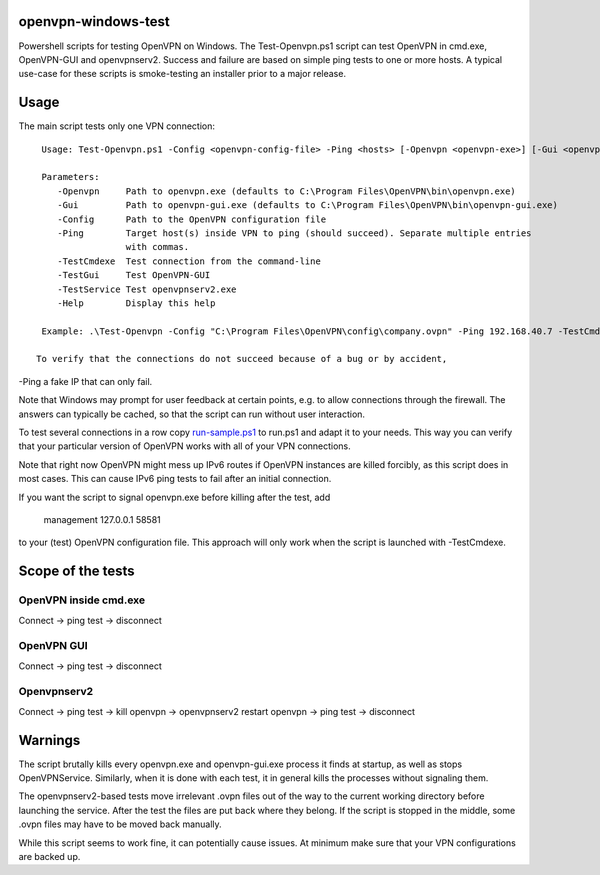 openvpn-windows-test
====================

Powershell scripts for testing OpenVPN on Windows. The Test-Openvpn.ps1 script
can test OpenVPN in cmd.exe, OpenVPN-GUI and  openvpnserv2. Success and failure
are based on simple ping tests to one or more hosts. A typical use-case for
these scripts is smoke-testing an installer prior to a major release.

Usage
=====

The main script tests only one VPN connection:
::
  Usage: Test-Openvpn.ps1 -Config <openvpn-config-file> -Ping <hosts> [-Openvpn <openvpn-exe>] [-Gui <openvpn-gui-exe>] [-TestCmdexe] [-TestService] [-TestGui] [-Help]
  
  Parameters:
     -Openvpn     Path to openvpn.exe (defaults to C:\Program Files\OpenVPN\bin\openvpn.exe)
     -Gui         Path to openvpn-gui.exe (defaults to C:\Program Files\OpenVPN\bin\openvpn-gui.exe)
     -Config      Path to the OpenVPN configuration file
     -Ping        Target host(s) inside VPN to ping (should succeed). Separate multiple entries
                  with commas.
     -TestCmdexe  Test connection from the command-line
     -TestGui     Test OpenVPN-GUI
     -TestService Test openvpnserv2.exe
     -Help        Display this help
  
  Example: .\Test-Openvpn -Config "C:\Program Files\OpenVPN\config\company.ovpn" -Ping 192.168.40.7 -TestCmdexe -TestService -TestGui

 To verify that the connections do not succeed because of a bug or by accident,
-Ping a fake IP that can only fail.

Note that Windows may prompt for user feedback at certain points, e.g. to allow
connections through the firewall. The answers can typically be cached, so that
the script can run without user interaction.

To test several connections in a row copy `run-sample.ps1 <run-sample.ps1>`_ to
run.ps1 and adapt it to your needs. This way you can verify that your particular
version of OpenVPN works with all of your VPN connections.

Note that right now OpenVPN might mess up IPv6 routes if OpenVPN instances are
killed forcibly, as this script does in most cases. This can cause IPv6 ping
tests to fail after an initial connection.

If you want the script to signal openvpn.exe before killing after the test, add

    management 127.0.0.1 58581

to your (test) OpenVPN configuration file. This approach will only work when
the script is launched with -TestCmdexe.

Scope of the tests
==================

OpenVPN inside cmd.exe
----------------------

Connect -> ping test -> disconnect

OpenVPN GUI
-----------

Connect -> ping test -> disconnect

Openvpnserv2
------------

Connect -> ping test -> kill openvpn -> openvpnserv2 restart openvpn -> ping test -> disconnect

Warnings
========

The script brutally kills every openvpn.exe and openvpn-gui.exe process it
finds at startup, as well as stops OpenVPNService. Similarly, when it is done
with each test, it in general kills the processes without signaling them.

The openvpnserv2-based tests move irrelevant .ovpn files out of the way to the
current working directory before launching the service. After the test the
files are put back where they belong. If the script is stopped in the middle,
some .ovpn files may have to be moved back manually.

While this script seems to work fine, it can potentially cause issues. At
minimum make sure that your VPN configurations are backed up.